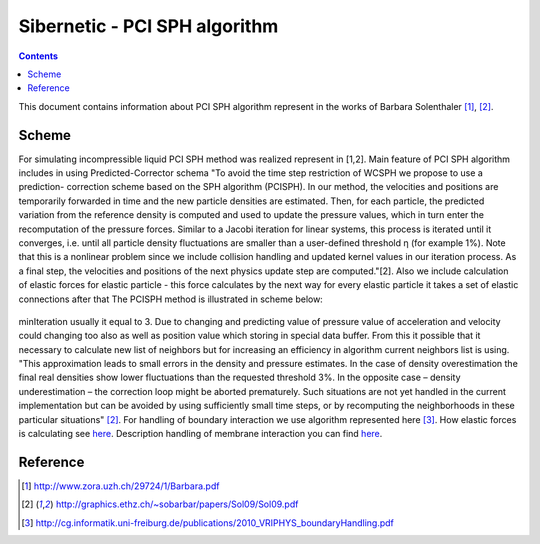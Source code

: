 .. _sibernetic-documentation:

*************************************
Sibernetic - PCI SPH algorithm
*************************************

.. contents::

This document contains information about PCI SPH algorithm represent in the works of Barbara Solenthaler [1]_, [2]_.

Sсheme
==========================
For simulating incompressible liquid PCI SPH method was realized represent in [1,2]. Main feature of PCI SPH algorithm includes in using Predicted-Corrector schema
"To avoid the time step restriction of WCSPH we propose to use a prediction-
correction scheme based on the SPH algorithm (PCISPH). In our method, the
velocities and positions are temporarily forwarded in time and the new particle
densities are estimated. Then, for each particle, the predicted variation from the
reference density is computed and used to update the pressure values, which in
turn enter the recomputation of the pressure forces. Similar to a Jacobi iteration
for linear systems, this process is iterated until it converges, i.e. until all particle density fluctuations are smaller than a user-defined threshold η (for example 1%). Note that this is a nonlinear problem since we include collision handling and updated kernel values in our iteration process. As a final step, the velocities and positions of the next physics update step are computed."[2]. 
Also we include calculation of elastic forces for elastic particle - this force calculates by the next way for every elastic particle it takes a set of elastic connections after that 
The PCISPH method is illustrated in scheme below:

  .. code-block:: python
     :linenos:
        
     while animation
        for particle i from particles        # see [ref on neighbor search algorithm]
            find neighbor (i, t)             # fill up neighborMap see [ref on main data structures]
        for particle i from particles:
            compute forces F viscosity, gravity, surface tension (i,t)
            initialize pressure p(t)=0
            initialize pressure force F pressure = 0.0
        for particle i from particles:
            if i is elastic particle:
	        compute forces F elasticity
        while rho_error(t+1) >= 3% or iter <= minIteration
            for particle i from particles
                predict velocity v_i(t+1)    # predicted velocity from predicted
                                             #acceleration which was taken from 
                                             #predicted value of pressure force.                  
                                             #This value is storing in temp variables
                predict position x_i(t+1)    # predicted position storing from
                                             #predicted value of velocity in temp variables
            for particle i from particles
                predict density rho_i(t + 1) # predicted density storing in temp variables
                predict density variation rho_error(t + 1)
                update pressure p_i(t) += f(rho_error(t + 1))
            for particle i from particles
                compute pressure force F_i pressure(t)
        for particle i from particles
            calculate boundary interaction
            calculate membrane interaction
            compute new velocity_i(t + 1)  
            compute new position_i(t + 1)

minIteration usually it equal to 3.
Due to changing and predicting value of pressure value of acceleration and velocity could changing too also as well as position value which storing in special data buffer. From this it possible that it necessary to calculate new list of neighbors but for increasing an efficiency in algorithm current neighbors list is using. "This approximation leads to small errors in the density and pressure estimates. In the case of density overestimation the final real densities show lower fluctuations than the requested threshold 3%. In the opposite case – density underestimation – the correction loop might be aborted prematurely. Such situations are not yet handled in the current implementation but can be avoided by using sufficiently small time steps, or by recomputing the neighborhoods in these particular situations" [2]_. For handling of boundary interaction we use algorithm represented here [3]_. How elastic forces is calculating see `here <./elasticity_calc.html>`_. Description handling of membrane interaction you can find `here <./membrane_handling.html>`_.


Reference
==========================
.. [1] http://www.zora.uzh.ch/29724/1/Barbara.pdf

.. [2] http://graphics.ethz.ch/~sobarbar/papers/Sol09/Sol09.pdf

.. [3] http://cg.informatik.uni-freiburg.de/publications/2010_VRIPHYS_boundaryHandling.pdf
